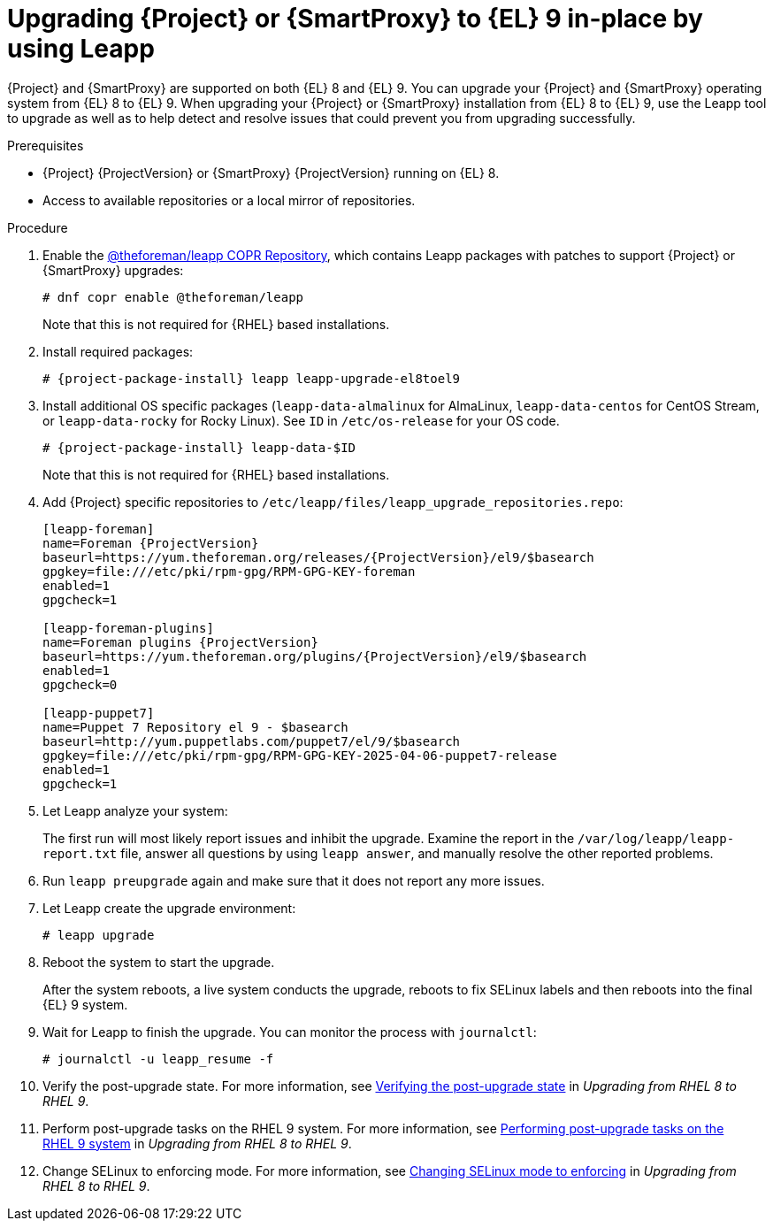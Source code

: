 [id="upgrading-{project-context}-or-proxy-in-place-using-leapp_{context}"]
= Upgrading {Project} or {SmartProxy} to {EL} 9 in-place by using Leapp

{Project} and {SmartProxy} are supported on both {EL} 8 and {EL} 9.
You can upgrade your {Project} and {SmartProxy} operating system from {EL} 8 to {EL} 9. 
When upgrading your {Project} or {SmartProxy} installation from {EL} 8 to {EL} 9, use the Leapp tool to upgrade as well as to help detect and resolve issues that could prevent you from upgrading successfully.

.Prerequisites
ifdef::satellite[]
* Review Known Issues before you begin an upgrade.
For more information, see {ReleaseNotesDocURL}ref_known-issues_assembly_introducing-red-hat-satellite[Known Issues in {ProjectName} {ProjectVersion}].
endif::[]
ifdef::foreman-el,katello[]
* Review Known Issues before you begin an upgrade.
For more information, see https://docs.theforeman.org/3.11/Release_Notes/index-katello.html
.
endif::[]
* {Project} {ProjectVersion} or {SmartProxy} {ProjectVersion} running on {EL} 8.
ifndef::satellite[]
* Access to available repositories or a local mirror of repositories.
endif::[]
ifeval::["{mode}" == "disconnected"]
* You require access to {RHEL} and {Project} packages.
Obtain the ISO files for {RHEL}{nbsp}9 and {Project}.
For more information, see xref:Upgrading_satellite_upgrading-disconnected[].
* Leapp completes part of the upgrade in a container that has no access to additional ISO mounts.
The required repositories cannot be served from a locally mounted ISO but must be delivered over the network from a different machine.
endif::[]

.Procedure
ifndef::satellite[]
. Enable the https://copr.fedorainfracloud.org/coprs/g/theforeman/leapp/[@theforeman/leapp COPR Repository], which contains Leapp packages with patches to support {Project} or {SmartProxy} upgrades:
+
----
# dnf copr enable @theforeman/leapp
----
Note that this is not required for {RHEL} based installations.
endif::[]
. Install required packages:
[options="nowrap", subs="+quotes,verbatim,attributes"]
+
----
# {project-package-install} leapp leapp-upgrade-el8toel9
----
ifdef::satellite[]
ifeval::["{mode}" == "disconnected"]
. Set up the following repositories to perform the upgrade in a disconnected environment:
.. Add the following lines to `/etc/yum.repos.d/rhel9.repo`:
+
[options="nowrap", subs="+quotes,verbatim,attributes"]
----
[BaseOS]
name={RepoRHEL9BaseOS}
baseurl=http://_server.example.com_/rhel9/BaseOS/

[AppStream]
name={RepoRHEL9AppStream}
baseurl=http://_server.example.com_/rhel9/AppStream/
----
.. Add the following lines to `/etc/yum.repos.d/{project-context}.repo:`
+
[options="nowrap", subs="+quotes,verbatim,attributes"]
----
[{RepoRHEL9ServerSatelliteServerProjectVersion}]
name={RepoRHEL9ServerSatelliteServerProjectVersion}
baseurl=http://_server.example.com_/sat6/Satellite/

[{RepoRHEL9ServerSatelliteMaintenanceProjectVersion}]
name={RepoRHEL9ServerSatelliteMaintenanceProjectVersion}
baseurl=http://_server.example.com_/sat6/Maintenance/
----
endif::[]
endif::[]
ifndef::satellite[]
. Install additional OS specific packages (`leapp-data-almalinux` for AlmaLinux, `leapp-data-centos` for CentOS Stream, or `leapp-data-rocky` for Rocky Linux).
See `ID` in `/etc/os-release` for your OS code.
+
[options="nowrap", subs="+quotes,verbatim,attributes"]
----
# {project-package-install} leapp-data-$ID
----
Note that this is not required for {RHEL} based installations.
+
. Add {Project} specific repositories to `/etc/leapp/files/leapp_upgrade_repositories.repo`:
+
[options="nowrap", subs="+quotes,verbatim,attributes"]
----
[leapp-foreman]
name=Foreman {ProjectVersion}
baseurl=https://yum.theforeman.org/releases/{ProjectVersion}/el9/$basearch
gpgkey=file:///etc/pki/rpm-gpg/RPM-GPG-KEY-foreman
enabled=1
gpgcheck=1

[leapp-foreman-plugins]
name=Foreman plugins {ProjectVersion}
baseurl=https://yum.theforeman.org/plugins/{ProjectVersion}/el9/$basearch
enabled=1
gpgcheck=0

[leapp-puppet7]
name=Puppet 7 Repository el 9 - $basearch
baseurl=http://yum.puppetlabs.com/puppet7/el/9/$basearch
gpgkey=file:///etc/pki/rpm-gpg/RPM-GPG-KEY-2025-04-06-puppet7-release
enabled=1
gpgcheck=1

ifdef::katello[]
[leapp-katello]
name=Katello {KatelloVersion}
baseurl=https://yum.theforeman.org/katello/{KatelloVersion}/katello/el9/$basearch/
gpgkey=file:///etc/pki/rpm-gpg/RPM-GPG-KEY-foreman
enabled=1
gpgcheck=1

[leapp-candlepin]
name=Candlepin: an open source entitlement management system.
baseurl=https://yum.theforeman.org/candlepin/{CandlepinVersion}/el9/$basearch/
gpgkey=file:///etc/pki/rpm-gpg/RPM-GPG-KEY-candlepin
enabled=1
gpgcheck=1

[leapp-pulpcore]
name=pulpcore: Fetch, Upload, Organize, and Distribute Software Packages.
baseurl=https://yum.theforeman.org/pulpcore/{PulpcoreVersion}/el9/$basearch/
gpgkey=https://yum.theforeman.org/pulpcore/{PulpcoreVersion}/GPG-RPM-KEY-pulpcore
enabled=1
gpgcheck=1
endif::[]
----
endif::[]
. Let Leapp analyze your system:
ifeval::["{mode}" == "connected"]
+
----
# leapp preupgrade
----
endif::[]
ifdef::satellite[]
ifeval::["{mode}" == "disconnected"]
+
[options="nowrap", subs="+quotes,verbatim,attributes"]
----
# leapp preupgrade \
--no-rhsm \
--enablerepo BaseOS \
--enablerepo AppStream \
--enablerepo {RepoRHEL9ServerSatelliteServerProjectVersion} \
--enablerepo {RepoRHEL9ServerSatelliteMaintenanceProjectVersion}
----
endif::[]
endif::[]
+
The first run will most likely report issues and inhibit the upgrade.
Examine the report in the `/var/log/leapp/leapp-report.txt` file, answer all questions by using `leapp answer`, and manually resolve the other reported problems.
. Run `leapp preupgrade` again and make sure that it does not report any more issues.
. Let Leapp create the upgrade environment:
ifeval::["{mode}" != "disconnected"]
+
----
# leapp upgrade
----
endif::[]
ifdef::satellite[]
ifeval::["{mode}" == "disconnected"]
+
[options="nowrap", subs="+quotes,verbatim,attributes"]
----
# leapp upgrade \
--no-rhsm \
--enablerepo BaseOS \
--enablerepo AppStream \
--enablerepo {RepoRHEL9ServerSatelliteServerProjectVersion} \
--enablerepo {RepoRHEL9ServerSatelliteMaintenanceProjectVersion}
----
endif::[]
endif::[]
. Reboot the system to start the upgrade.
+
After the system reboots, a live system conducts the upgrade, reboots to fix SELinux labels and then reboots into the final {EL} 9 system.

. Wait for Leapp to finish the upgrade.
You can monitor the process with `journalctl`:
+
----
# journalctl -u leapp_resume -f
----

ifdef::satellite[]
. Unlock packages:
+
[options="nowrap" subs="+quotes,attributes"]
----
# {foreman-maintain} packages unlock
----
endif::[]
. Verify the post-upgrade state.
For more information, see link:{RHELDocsBaseURL}9/html/upgrading_from_rhel_8_to_rhel_9/verifying-the-post-upgrade-state_upgrading-from-rhel-8-to-rhel-9[Verifying the post-upgrade state] in _Upgrading from RHEL{nbsp}8 to RHEL{nbsp}9_.
. Perform post-upgrade tasks on the RHEL{nbsp}9 system.
For more information, see link:https://access.redhat.com/documentation/en-us/red_hat_enterprise_linux/9/html/upgrading_from_rhel_8_to_rhel_9/performing-post-upgrade-tasks-on-the-rhel-9-system_upgrading-from-rhel-8-to-rhel-9[Performing post-upgrade tasks on the RHEL{nbsp}9 system] in _Upgrading from RHEL{nbsp}8 to RHEL{nbsp}9_.
ifdef::satellite[]
. Lock packages:
+
[options="nowrap" subs="+quotes,attributes"]
----
# {foreman-maintain} packages lock
----
endif::[]
. Change SELinux to enforcing mode.
For more information, see link:{RHELDocsBaseURL}9/html/upgrading_from_rhel_8_to_rhel_9/applying-security-policies_upgrading-from-rhel-8-to-rhel-9#changing-selinux-mode-to-enforcing_applying-security-policies[Changing SELinux mode to enforcing] in _Upgrading from RHEL{nbsp}8 to RHEL{nbsp}9_.
ifeval::["{mode}" == "disconnected"]
ifdef::satellite[]
. Unset the `subscription-manager` release:
endif::[]
ifndef::satellite[]
. For {RHEL}-based installations, unset the `subscription-manager` release:
endif::[]
+
[options="nowrap" subs="+quotes,attributes"]
----
# subscription-manager release --unset
----
endif::[]

ifeval::["{mode}" == "disconnected"]
.Additional Resources
* For more information on customizing the Leapp upgrade for your environment, see https://access.redhat.com/articles/4977891[Customizing your {RHEL} in-place upgrade].
* For more information, see https://access.redhat.com/solutions/7030156[How to in-place upgrade an offline / disconnected RHEL 8 machine to RHEL 9 with Leapp?]
endif::[]
